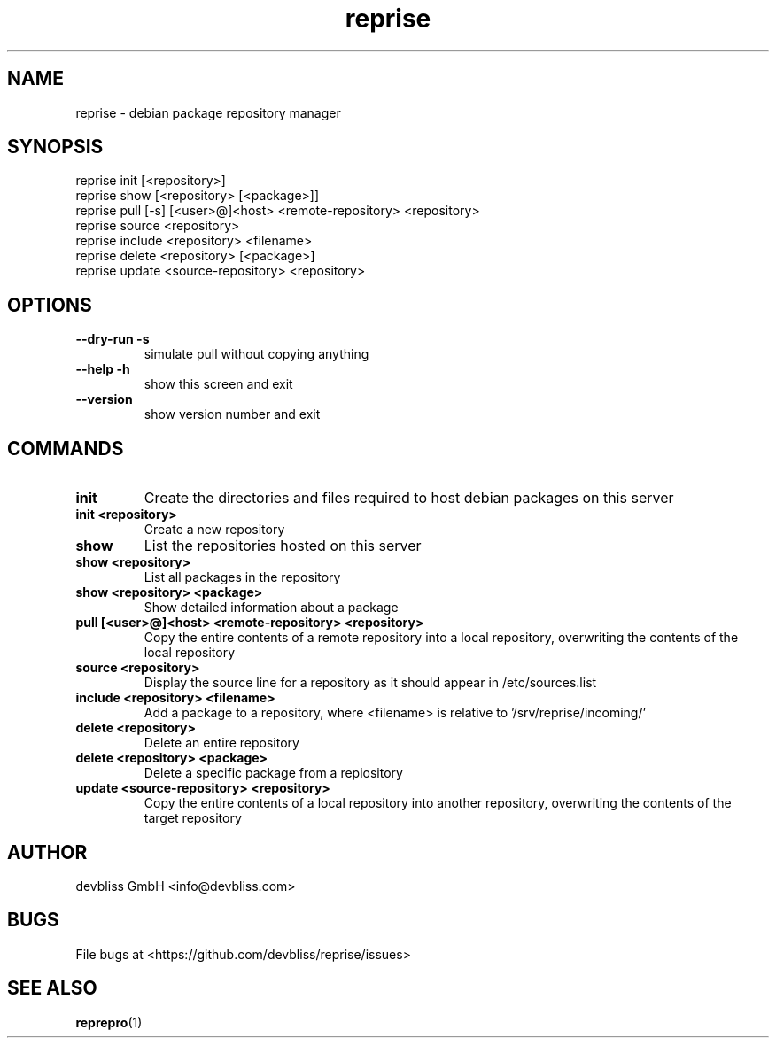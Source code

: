 .TH reprise 1 "November 2013" Linux "User Manuals"
.SH NAME
reprise - debian package repository manager
.SH SYNOPSIS
.br
reprise init [<repository>]
.br
reprise show [<repository> [<package>]]
.br
reprise pull [\-s] [<user>@]<host> <remote\-repository> <repository>
.br
reprise source <repository>
.br
reprise include <repository> <filename>
.br
reprise delete <repository> [<package>]
.br
reprise update <source\-repository> <repository>
.SH OPTIONS
.TP
\fB\-\-dry\-run \-s\fR
simulate pull without copying anything
.TP
\fB\-\-help\fR \fB\-h\fR
show this screen and exit
.TP
\fB\-\-version\fR
show version number and exit
.SH COMMANDS
.TP
\fBinit\fR
Create the directories and files required to host debian
packages on this server
.TP
\fBinit <repository>\fR
Create a new repository
.TP
\fBshow\fR
List the repositories hosted on this server
.TP
\fBshow <repository>\fR
List all packages in the repository
.TP
\fBshow <repository> <package>\fR
Show detailed information about a package
.TP
\fBpull [<user>@]<host> <remote\-repository> <repository>\fR
Copy the entire contents of a remote repository into a local repository,
overwriting the contents of the local repository
.TP
\fBsource <repository>\fR
Display the source line for a repository as it should appear
in /etc/sources.list
.TP
\fBinclude <repository> <filename>\fR
Add a package to a repository, where <filename> is relative
to '/srv/reprise/incoming/'
.TP
\fBdelete <repository>\fR
Delete an entire repository
.TP
\fBdelete <repository> <package>\fR
Delete a specific package from a repiository
.TP
\fBupdate <source\-repository> <repository>\fR
Copy the entire contents of a local repository into another repository,
overwriting the contents of the target repository
.SH AUTHOR
devbliss GmbH <info@devbliss.com>
.SH BUGS
File bugs at <https://github.com/devbliss/reprise/issues>
.SH SEE ALSO
.BR reprepro (1)
